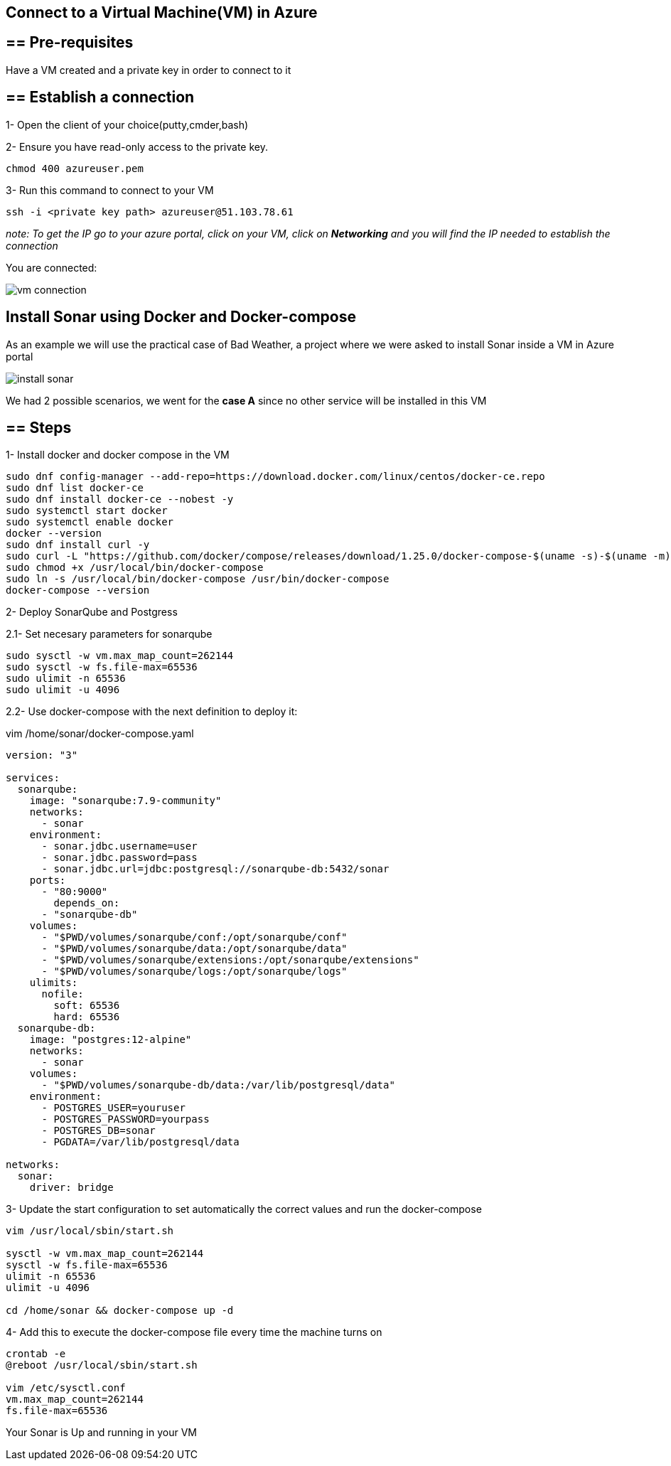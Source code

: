==  Connect to a Virtual Machine(VM) in Azure

== ==  Pre-requisites

Have a VM created and a private key in order to connect to it

== ==  Establish a connection

1- Open the client of your choice(putty,cmder,bash)

2- Ensure you have read-only access to the private key.

[sorce,yaml]
----
chmod 400 azureuser.pem
----

3- Run this command to connect to your VM

[sorce,yaml]
----
ssh -i <private key path> azureuser@51.103.78.61
----

_note: To get the IP go to your azure portal, click on your VM, click on *Networking* and you will find the IP needed to establish the connection_

You are connected:

image::./images/others/azure-sonarqube/vm-connection.png[]

==  Install Sonar using Docker and Docker-compose 

As an example we will use the practical case of Bad Weather, a project where we were asked to install Sonar inside a VM in Azure portal

image::./images/others/azure-sonarqube/install-sonar.png[]

We had 2 possible scenarios, we went for the *case A* since no other service will be installed in this VM

== ==  Steps

1- Install docker and docker compose in the VM

[sorce,yaml]
----
sudo dnf config-manager --add-repo=https://download.docker.com/linux/centos/docker-ce.repo
sudo dnf list docker-ce
sudo dnf install docker-ce --nobest -y
sudo systemctl start docker
sudo systemctl enable docker
docker --version
sudo dnf install curl -y
sudo curl -L "https://github.com/docker/compose/releases/download/1.25.0/docker-compose-$(uname -s)-$(uname -m)" -o /usr/local/bin/docker-compose
sudo chmod +x /usr/local/bin/docker-compose
sudo ln -s /usr/local/bin/docker-compose /usr/bin/docker-compose
docker-compose --version
----

2- Deploy SonarQube and Postgress

2.1- Set necesary parameters for sonarqube
[sorce,yaml]
----
sudo sysctl -w vm.max_map_count=262144
sudo sysctl -w fs.file-max=65536
sudo ulimit -n 65536
sudo ulimit -u 4096
----

2.2- Use docker-compose with the next definition to deploy it:

vim /home/sonar/docker-compose.yaml

[sorce,yaml]
----
version: "3"

services:
  sonarqube:
    image: "sonarqube:7.9-community"
    networks:
      - sonar
    environment:
      - sonar.jdbc.username=user
      - sonar.jdbc.password=pass
      - sonar.jdbc.url=jdbc:postgresql://sonarqube-db:5432/sonar
    ports:
      - "80:9000"
	depends_on:
      - "sonarqube-db"
    volumes:
      - "$PWD/volumes/sonarqube/conf:/opt/sonarqube/conf"
      - "$PWD/volumes/sonarqube/data:/opt/sonarqube/data"
      - "$PWD/volumes/sonarqube/extensions:/opt/sonarqube/extensions"
      - "$PWD/volumes/sonarqube/logs:/opt/sonarqube/logs"
    ulimits:
      nofile:
        soft: 65536
        hard: 65536
  sonarqube-db:
    image: "postgres:12-alpine"
    networks:
      - sonar
    volumes:
      - "$PWD/volumes/sonarqube-db/data:/var/lib/postgresql/data"
    environment:
      - POSTGRES_USER=youruser
      - POSTGRES_PASSWORD=yourpass
      - POSTGRES_DB=sonar
      - PGDATA=/var/lib/postgresql/data

networks:
  sonar:
    driver: bridge
----

3- Update the start configuration to set automatically the correct values and run the docker-compose

[sorce,yaml]
----
vim /usr/local/sbin/start.sh

sysctl -w vm.max_map_count=262144
sysctl -w fs.file-max=65536
ulimit -n 65536
ulimit -u 4096

cd /home/sonar && docker-compose up -d
----

4- Add this to execute the docker-compose file every time the machine turns on

[sorce,yaml]
----

crontab -e
@reboot /usr/local/sbin/start.sh

vim /etc/sysctl.conf
vm.max_map_count=262144
fs.file-max=65536
----


Your Sonar is Up and running in your VM